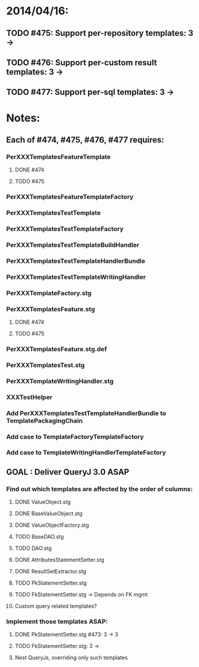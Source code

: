 * 2014/04/16:
** TODO #475: Support per-repository templates: 3 -> 
** TODO #476: Support per-custom result templates: 3 ->  
** TODO #477: Support per-sql templates: 3 -> 
* Notes:
** Each of #474, #475, #476, #477 requires:
*** PerXXXTemplatesFeatureTemplate
**** DONE #474
**** TODO #475
*** PerXXXTemplatesFeatureTemplateFactory
*** PerXXXTemplatesTestTemplate
*** PerXXXTemplatesTestTemplateFactory
*** PerXXXTemplatesTestTemplateBuildHandler
*** PerXXXTemplatesTestTemplateHandlerBundle
*** PerXXXTemplatesTestTemplateWritingHandler
*** PerXXXTemplateFactory.stg
*** PerXXXTemplatesFeature.stg
**** DONE #474
**** TODO #475
*** PerXXXTemplatesFeature.stg.def
*** PerXXXTemplatesTest.stg
*** PerXXXTemplateWritingHandler.stg
*** XXXTestHelper
*** Add PerXXXTemplatesTestTemplateHandlerBundle to TemplatePackagingChain
*** Add case to TemplateFactoryTemplateFactory
*** Add case to TemplateWritingHandlerTemplateFactory
** GOAL : Deliver QueryJ 3.0 ASAP
*** Find out which templates are affected by the order of columns: 
**** DONE ValueObject.stg
**** DONE BaseValueObject.stg
**** DONE ValueObjectFactory.stg
**** TODO BaseDAO.stg 
**** TODO DAO.stg
**** DONE AttributesStatementSetter.stg
**** DONE ResultSetExtractor.stg
**** TODO PkStatementSetter.stg
**** TODO FkStatementSetter.stg -> Depends on FK mgmt
**** Custom query related templates?

*** Implement those templates ASAP:
**** DONE PkStatementSetter.stg #473: 3 -> 3
**** TODO FkStatementSetter.stg: 3 ->
**** Nest QueryJs, overriding only such templates
